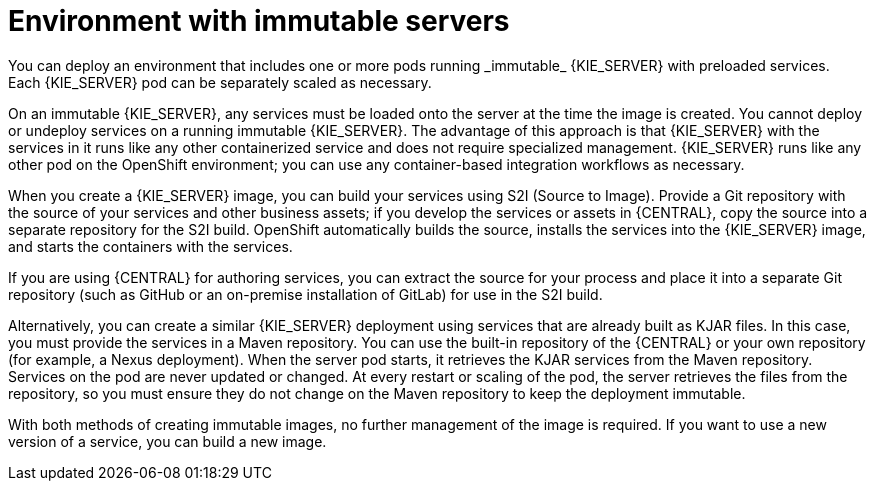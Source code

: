 [id='environment-immutable-con_{context}']
= Environment with immutable servers
You can deploy an environment that includes one or more pods running _immutable_ {KIE_SERVER} with preloaded services.
ifdef::PAM[The database servers are, by default, also run in pods.]
Each {KIE_SERVER} pod can be separately scaled as necessary.

On an immutable {KIE_SERVER}, any services must be loaded onto the server at the time the image is created. You cannot deploy or undeploy services on a running immutable {KIE_SERVER}. The advantage of this approach is that {KIE_SERVER} with the services in it runs like any other containerized service and does not require specialized management. {KIE_SERVER} runs like any other pod on the OpenShift environment; you can use any container-based integration workflows as necessary.

When you create a {KIE_SERVER} image, you can build your services using S2I (Source to Image). Provide a Git repository with the source of your services and other business assets; if you develop the services or assets in {CENTRAL}, copy the source into a separate repository for the S2I build. OpenShift automatically builds the source, installs the services into the {KIE_SERVER} image, and starts the containers with the services.

If you are using {CENTRAL} for authoring services, you can extract the source for your process and place it into a separate Git repository (such as GitHub or an on-premise installation of GitLab) for use in the S2I build.

Alternatively, you can create a similar {KIE_SERVER} deployment using services that are already built as KJAR files. In this case, you must provide the services in a Maven repository. You can use the built-in repository of the {CENTRAL} or your own repository (for example, a Nexus deployment). When the server pod starts, it retrieves the KJAR services from the Maven repository. Services on the pod are never updated or changed. At every restart or scaling of the pod, the server retrieves the files from the repository, so you must ensure they do not change on the Maven repository to keep the deployment immutable.

With both methods of creating immutable images, no further management of the image is required. If you want to use a new version of a service, you can build a new image.

ifdef::PAM[]
Optionally, you can add {CENTRAL} Monitoring and Smart Router to your environment. Use {CENTRAL} Monitoring to start, stop, and monitor services on {KIE_SERVERS}.
endif::PAM[]
